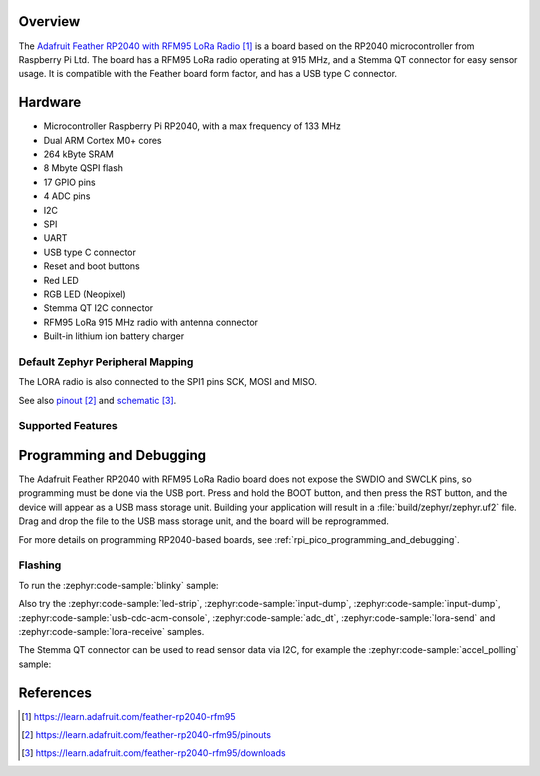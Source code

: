 .. zephyr:board:: adafruit_feather_rfm95_rp2040

Overview
********

The `Adafruit Feather RP2040 with RFM95 LoRa Radio`_ is a board based on the RP2040
microcontroller from Raspberry Pi Ltd. The board has a RFM95 LoRa radio
operating at 915 MHz, and a Stemma QT connector for easy sensor usage.
It is compatible with the Feather board form factor, and has
a USB type C connector.


Hardware
********

- Microcontroller Raspberry Pi RP2040, with a max frequency of 133 MHz
- Dual ARM Cortex M0+ cores
- 264 kByte SRAM
- 8 Mbyte QSPI flash
- 17 GPIO pins
- 4 ADC pins
- I2C
- SPI
- UART
- USB type C connector
- Reset and boot buttons
- Red LED
- RGB LED (Neopixel)
- Stemma QT I2C connector
- RFM95 LoRa 915 MHz radio with antenna connector
- Built-in lithium ion battery charger


Default Zephyr Peripheral Mapping
=================================

.. rst-class:: rst-columns

    - A0 ADC0 : GPIO26
    - A1 ADC1 : GPIO27
    - A2 ADC2 : GPIO28
    - A3 ADC3 : GPIO29
    - D24 : GPIO24
    - D25 : GPIO25
    - SCK SPI1 SCK : GPIO14
    - MO SPI1 MOSI : GPIO15
    - MI SPI1 MISO : GPIO8
    - RX UART0 : GPIO1
    - TX UART0 : GPIO0
    - GND : -
    - SDA I2C1 : GPIO2
    - SCL I2C1 : GPIO3
    - D5 : GPIO5
    - D6 : GPIO6
    - D9 : GPIO9
    - D10 : GPIO10
    - D11 : GPIO11
    - D12 : GPIO12
    - D13 and red LED : GPIO13
    - Button BOOT : GPIO7
    - RGB LED (Neopixel) signal : GPIO4
    - LORA radio CS : GPIO16
    - LORA radio RESET : GPIO17
    - LORA radio IO0 : GPIO21
    - LORA radio IO1 : GPIO22
    - LORA radio IO2 : GPIO23
    - LORA radio IO3 : GPIO19
    - LORA radio IO4 : GPIO20
    - LORA radio IO5 : GPIO18

The LORA radio is also connected to the SPI1 pins SCK, MOSI and MISO.

See also `pinout`_ and `schematic`_.


Supported Features
==================

.. zephyr:board-supported-hw::

Programming and Debugging
*************************

.. zephyr:board-supported-runners::

The Adafruit Feather RP2040 with RFM95 LoRa Radio board does not expose
the SWDIO and SWCLK pins, so programming must be done via the USB
port. Press and hold the BOOT button, and then press the RST button,
and the device will appear as a USB mass storage unit.
Building your application will result in a :file:`build/zephyr/zephyr.uf2` file.
Drag and drop the file to the USB mass storage unit, and the board
will be reprogrammed.

For more details on programming RP2040-based boards, see
:ref:`rpi_pico_programming_and_debugging`.


Flashing
========

To run the :zephyr:code-sample:`blinky` sample:

.. zephyr-app-commands::
   :zephyr-app: samples/basic/blinky/
   :board: adafruit_feather_rfm95_rp2040
   :goals: build flash

Also try the :zephyr:code-sample:`led-strip`, :zephyr:code-sample:`input-dump`,
:zephyr:code-sample:`input-dump`, :zephyr:code-sample:`usb-cdc-acm-console`,
:zephyr:code-sample:`adc_dt`,
:zephyr:code-sample:`lora-send` and :zephyr:code-sample:`lora-receive` samples.

The Stemma QT connector can be used to read sensor data via I2C, for
example the :zephyr:code-sample:`accel_polling` sample:

.. zephyr-app-commands::
   :zephyr-app: samples/sensor/accel_polling
   :board: adafruit_feather_rfm95_rp2040
   :shield: adafruit_lis3dh
   :goals: build flash


References
**********

.. target-notes::

.. _Adafruit Feather RP2040 with RFM95 LoRa Radio:
   https://learn.adafruit.com/feather-rp2040-rfm95

.. _pinout:
   https://learn.adafruit.com/feather-rp2040-rfm95/pinouts

.. _schematic:
   https://learn.adafruit.com/feather-rp2040-rfm95/downloads
